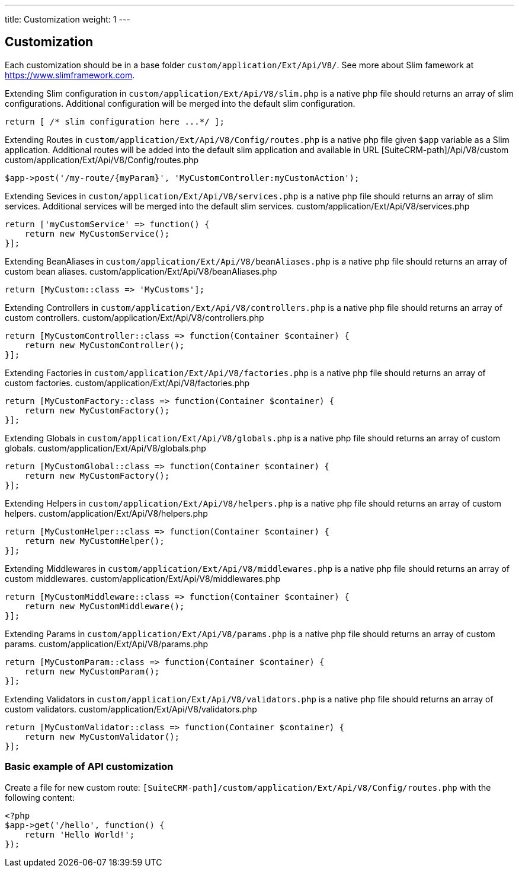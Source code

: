 ---
title: Customization
weight: 1
---

:imagesdir: ./../../../../images/en/developer


== Customization

Each customization should be in a base folder `custom/application/Ext/Api/V8/`.
See more about Slim famework at https://www.slimframework.com.

Extending Slim configuration in `custom/application/Ext/Api/V8/slim.php` is a native php file should returns an array of slim configurations.
Additional configuration will be merged into the default slim configuration.
[source,php]
return [ /* slim configuration here ...*/ ];


Extending Routes in `custom/application/Ext/Api/V8/Config/routes.php` is a native php file given `$app` variable as a Slim application.
Additional routes will be added into the default slim application and available in URL [SuiteCRM-path]/Api/V8/custom
custom/application/Ext/Api/V8/Config/routes.php
[source,php]
// example for custom POST route entry:
$app->post('/my-route/{myParam}', 'MyCustomController:myCustomAction');


Extending Sevices in `custom/application/Ext/Api/V8/services.php` is a native php file should returns an array of slim services.
Additional services will be merged into the default slim services.
custom/application/Ext/Api/V8/services.php
[source,php]
// example of custom service:
return ['myCustomService' => function() {
    return new MyCustomService();
}];


Extending BeanAliases in `custom/application/Ext/Api/V8/beanAliases.php` is a native php file should returns an array of custom bean aliases.
custom/application/Ext/Api/V8/beanAliases.php
[source,php]
// example of custom service:
return [MyCustom::class => 'MyCustoms'];


Extending Controllers in `custom/application/Ext/Api/V8/controllers.php` is a native php file should returns an array of custom controllers.
custom/application/Ext/Api/V8/controllers.php
[source,php]
// example of custom controllers:
return [MyCustomController::class => function(Container $container) {
    return new MyCustomController();
}];


Extending Factories in `custom/application/Ext/Api/V8/factories.php` is a native php file should returns an array of custom factories.
custom/application/Ext/Api/V8/factories.php
[source,php]
// example of custom factories:
return [MyCustomFactory::class => function(Container $container) {
    return new MyCustomFactory();
}];


Extending Globals in `custom/application/Ext/Api/V8/globals.php` is a native php file should returns an array of custom globals.
custom/application/Ext/Api/V8/globals.php
[source,php]
// example of custom globals:
return [MyCustomGlobal::class => function(Container $container) {
    return new MyCustomFactory();
}];


Extending Helpers in `custom/application/Ext/Api/V8/helpers.php` is a native php file should returns an array of custom helpers.
custom/application/Ext/Api/V8/helpers.php
[source,php]
// example of custom helpers:
return [MyCustomHelper::class => function(Container $container) {
    return new MyCustomHelper();
}];



Extending Middlewares in `custom/application/Ext/Api/V8/middlewares.php` is a native php file should returns an array of custom middlewares.
custom/application/Ext/Api/V8/middlewares.php
[source,php]
// example of custom middlewares:
return [MyCustomMiddleware::class => function(Container $container) {
    return new MyCustomMiddleware();
}];



Extending Params in `custom/application/Ext/Api/V8/params.php` is a native php file should returns an array of custom params.
custom/application/Ext/Api/V8/params.php
[source,php]
// example of custom params:
return [MyCustomParam::class => function(Container $container) {
    return new MyCustomParam();
}];



Extending Validators in `custom/application/Ext/Api/V8/validators.php` is a native php file should returns an array of custom validators.
custom/application/Ext/Api/V8/validators.php
[source,php]
// example of custom validators:
return [MyCustomValidator::class => function(Container $container) {
    return new MyCustomValidator();
}];


=== Basic example of API customization
Create a file for new custom route: `[SuiteCRM-path]/custom/application/Ext/Api/V8/Config/routes.php` with the following content:
[source,php]
<?php
$app->get('/hello', function() {
    return 'Hello World!';
});

